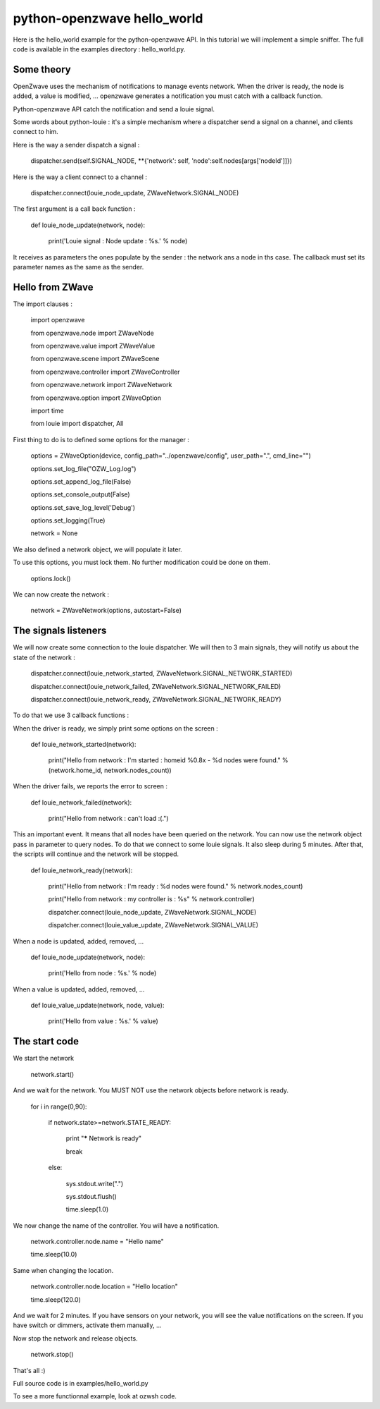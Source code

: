 ============================
python-openzwave hello_world
============================

Here is the hello_world example for the python-openzwave API. In this
tutorial we will implement a simple sniffer. The full code is available
in the examples directory : hello_world.py.

Some theory
===========

OpenZwave uses the mechanism of notifications to manage events network.
When the driver is ready, the node is added, a value is modified, ... openzwave
generates a notification you must catch with a callback function.

Python-openzwave API catch the notification and send a louie signal.

Some words about python-louie : it's a simple mechanism where a dispatcher
send a signal on a channel, and clients connect to him.

Here is the way a sender dispatch a signal :

    dispatcher.send(self.SIGNAL_NODE, **{'network': self, 'node':self.nodes[args['nodeId']]})

Here is the way a client connect to a channel :

    dispatcher.connect(louie_node_update, ZWaveNetwork.SIGNAL_NODE)

The first argument is a call back function :

    def louie_node_update(network, node):

        print('Louie signal : Node update : %s.' % node)

It receives as parameters the ones populate by the sender : the network ans a node in ths case.
The callback must set its parameter names as the same as the sender.

Hello from ZWave
================

The import clauses :

    import openzwave

    from openzwave.node import ZWaveNode

    from openzwave.value import ZWaveValue

    from openzwave.scene import ZWaveScene

    from openzwave.controller import ZWaveController

    from openzwave.network import ZWaveNetwork

    from openzwave.option import ZWaveOption

    import time

    from louie import dispatcher, All

First thing to do is to defined some options for the manager :

    options = ZWaveOption(device, config_path="../openzwave/config", user_path=".", cmd_line="")

    options.set_log_file("OZW_Log.log")

    options.set_append_log_file(False)

    options.set_console_output(False)

    options.set_save_log_level('Debug')

    options.set_logging(True)

    network = None

We also defined a network object, we will populate it later.

To use this options, you must lock them. No further modification could be done on them.

    options.lock()

We can now create the network :

    network = ZWaveNetwork(options, autostart=False)

The signals listeners
=====================

We will now create some connection to the louie dispatcher. We will then to 3
main signals, they will notify us about the state of the network :

    dispatcher.connect(louie_network_started, ZWaveNetwork.SIGNAL_NETWORK_STARTED)

    dispatcher.connect(louie_network_failed, ZWaveNetwork.SIGNAL_NETWORK_FAILED)

    dispatcher.connect(louie_network_ready, ZWaveNetwork.SIGNAL_NETWORK_READY)

To do that we use 3 callback functions :

When the driver is ready, we simply print some options on the screen :

    def louie_network_started(network):

        print("Hello from network : I'm started : homeid %0.8x - %d nodes were found." % (network.home_id, network.nodes_count))

When the driver fails, we reports the error to screen :

    def louie_network_failed(network):

        print("Hello from network : can't load :(.")

This an important event. It means that all nodes have been queried on the network.
You can now use the network object pass in parameter to query nodes. To do that we connect
to some louie signals. It also sleep during 5 minutes. After that, the scripts
will continue and the network will be stopped.

    def louie_network_ready(network):

        print("Hello from network : I'm ready : %d nodes were found." % network.nodes_count)

        print("Hello from network : my controller is : %s" % network.controller)

        dispatcher.connect(louie_node_update, ZWaveNetwork.SIGNAL_NODE)

        dispatcher.connect(louie_value_update, ZWaveNetwork.SIGNAL_VALUE)

When a node is updated, added, removed, ...

    def louie_node_update(network, node):

        print('Hello from node : %s.' % node)

When a value is updated, added, removed, ...

    def louie_value_update(network, node, value):

        print('Hello from value : %s.' % value)

The start code
==============

We start the network

    network.start()

And we wait for the network. You MUST NOT use the network objects before
network is ready.

    for i in range(0,90):

        if network.state>=network.STATE_READY:

            print "***** Network is ready"

            break

        else:

            sys.stdout.write(".")

            sys.stdout.flush()

            time.sleep(1.0)


We now change the name of the controller. You will have a notification.

    network.controller.node.name = "Hello name"

    time.sleep(10.0)

Same when changing the location.

    network.controller.node.location = "Hello location"

    time.sleep(120.0)

And we wait for 2 minutes. If you have sensors on your network, you will
see the value notifications on the screen. If you have switch or dimmers,
activate them manually, ...

Now stop the network and release objects.

    network.stop()

That's all :)

Full source code is in examples/hello_world.py

To see a more functionnal example, look at ozwsh code.
